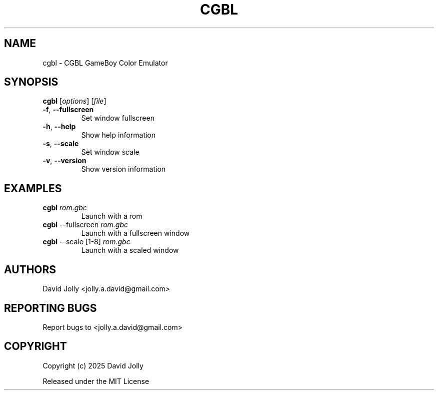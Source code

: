 .\" SPDX-FileCopyrightText: 2025 David Jolly <jolly.a.david@gmail.com>
.\" SPDX-License-Identifier: MIT

.TH CGBL 1 "2025" "CGBL 0.2" "User Commands"
.SH NAME
cgbl \- CGBL GameBoy Color Emulator

.SH SYNOPSIS
.B cgbl
[\fIoptions\fR] [\fIfile\fR]
.TP
\fB\-f\fR, \fB\-\-fullscreen\fR
Set window fullscreen
.TP
\fB\-h\fR, \fB\-\-help\fR
Show help information
.TP
\fB\-s\fR, \fB\-\-scale\fR
Set window scale
.TP
\fB\-v\fR, \fB\-\-version\fR
Show version information

.SH EXAMPLES
.TP
\fBcgbl\fR \fIrom.gbc\fR
Launch with a rom
.TP
\fBcgbl\fR --fullscreen \fIrom.gbc\fR
Launch with a fullscreen window
.TP
\fBcgbl\fR --scale [1-8] \fIrom.gbc\fR
Launch with a scaled window

.SH AUTHORS
David Jolly <jolly.a.david@gmail.com>

.SH REPORTING BUGS
Report bugs to <jolly.a.david@gmail.com>

.SH COPYRIGHT
Copyright (c) 2025 David Jolly

Released under the MIT License
